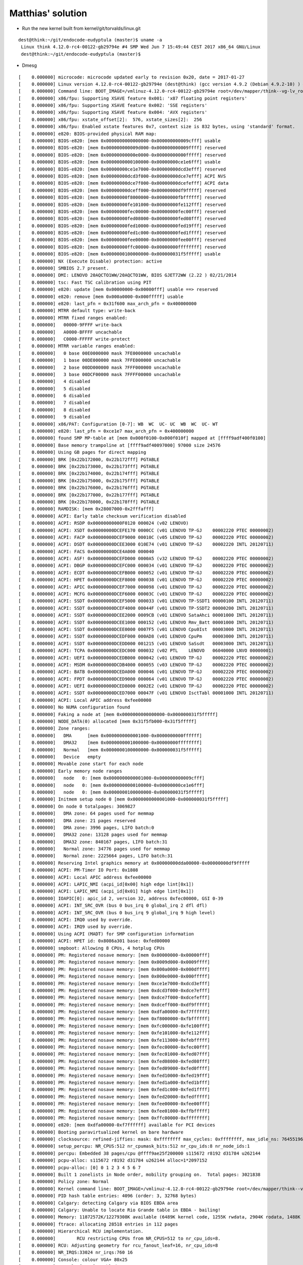 Matthias' solution
------------------

* Run the new kernel built from  kernel/git/torvalds/linux.git

::

  dest@think:~/git/endocode-eudyptula (master)$ uname -a
   Linux think 4.12.0-rc4-00122-gb29794e #4 SMP Wed Jun 7 15:49:44 CEST 2017 x86_64 GNU/Linux
   dest@think:~/git/endocode-eudyptula (master)$


* Dmesg

::

  [    0.000000] microcode: microcode updated early to revision 0x20, date = 2017-01-27
  [    0.000000] Linux version 4.12.0-rc4-00122-gb29794e (dest@think) (gcc version 4.9.2 (Debian 4.9.2-10) ) #4 SMP Wed Jun 7 15:49:44 CEST 2017
  [    0.000000] Command line: BOOT_IMAGE=/vmlinuz-4.12.0-rc4-00122-gb29794e root=/dev/mapper/think--vg-lv_root ro cgroup_enable=memory acpi_osi=Linux acpi_backlight=vendor
  [    0.000000] x86/fpu: Supporting XSAVE feature 0x001: 'x87 floating point registers'
  [    0.000000] x86/fpu: Supporting XSAVE feature 0x002: 'SSE registers'
  [    0.000000] x86/fpu: Supporting XSAVE feature 0x004: 'AVX registers'
  [    0.000000] x86/fpu: xstate_offset[2]:  576, xstate_sizes[2]:  256
  [    0.000000] x86/fpu: Enabled xstate features 0x7, context size is 832 bytes, using 'standard' format.
  [    0.000000] e820: BIOS-provided physical RAM map:
  [    0.000000] BIOS-e820: [mem 0x0000000000000000-0x000000000009cfff] usable
  [    0.000000] BIOS-e820: [mem 0x000000000009d000-0x000000000009ffff] reserved
  [    0.000000] BIOS-e820: [mem 0x00000000000e0000-0x00000000000fffff] reserved
  [    0.000000] BIOS-e820: [mem 0x0000000000100000-0x00000000ce1e6fff] usable
  [    0.000000] BIOS-e820: [mem 0x00000000ce1e7000-0x00000000dcd3efff] reserved
  [    0.000000] BIOS-e820: [mem 0x00000000dcd3f000-0x00000000dce7efff] ACPI NVS
  [    0.000000] BIOS-e820: [mem 0x00000000dce7f000-0x00000000dcefefff] ACPI data
  [    0.000000] BIOS-e820: [mem 0x00000000dceff000-0x00000000df9fffff] reserved
  [    0.000000] BIOS-e820: [mem 0x00000000f8000000-0x00000000fbffffff] reserved
  [    0.000000] BIOS-e820: [mem 0x00000000fe101000-0x00000000fe112fff] reserved
  [    0.000000] BIOS-e820: [mem 0x00000000fec00000-0x00000000fec00fff] reserved
  [    0.000000] BIOS-e820: [mem 0x00000000fed08000-0x00000000fed08fff] reserved
  [    0.000000] BIOS-e820: [mem 0x00000000fed10000-0x00000000fed19fff] reserved
  [    0.000000] BIOS-e820: [mem 0x00000000fed1c000-0x00000000fed1ffff] reserved
  [    0.000000] BIOS-e820: [mem 0x00000000fee00000-0x00000000fee00fff] reserved
  [    0.000000] BIOS-e820: [mem 0x00000000ffc00000-0x00000000ffffffff] reserved
  [    0.000000] BIOS-e820: [mem 0x0000000100000000-0x000000031f5fffff] usable
  [    0.000000] NX (Execute Disable) protection: active
  [    0.000000] SMBIOS 2.7 present.
  [    0.000000] DMI: LENOVO 20AQCTO1WW/20AQCTO1WW, BIOS GJET72WW (2.22 ) 02/21/2014
  [    0.000000] tsc: Fast TSC calibration using PIT
  [    0.000000] e820: update [mem 0x00000000-0x00000fff] usable ==> reserved
  [    0.000000] e820: remove [mem 0x000a0000-0x000fffff] usable
  [    0.000000] e820: last_pfn = 0x31f600 max_arch_pfn = 0x400000000
  [    0.000000] MTRR default type: write-back
  [    0.000000] MTRR fixed ranges enabled:
  [    0.000000]   00000-9FFFF write-back
  [    0.000000]   A0000-BFFFF uncachable
  [    0.000000]   C0000-FFFFF write-protect
  [    0.000000] MTRR variable ranges enabled:
  [    0.000000]   0 base 00E0000000 mask 7FE0000000 uncachable
  [    0.000000]   1 base 00DE000000 mask 7FFE000000 uncachable
  [    0.000000]   2 base 00DD000000 mask 7FFF000000 uncachable
  [    0.000000]   3 base 00DCF00000 mask 7FFFF00000 uncachable
  [    0.000000]   4 disabled
  [    0.000000]   5 disabled
  [    0.000000]   6 disabled
  [    0.000000]   7 disabled
  [    0.000000]   8 disabled
  [    0.000000]   9 disabled
  [    0.000000] x86/PAT: Configuration [0-7]: WB  WC  UC- UC  WB  WC  UC- WT
  [    0.000000] e820: last_pfn = 0xce1e7 max_arch_pfn = 0x400000000
  [    0.000000] found SMP MP-table at [mem 0x000f0100-0x000f010f] mapped at [ffff9adf400f0100]
  [    0.000000] Base memory trampoline at [ffff9adf40097000] 97000 size 24576
  [    0.000000] Using GB pages for direct mapping
  [    0.000000] BRK [0x22b172000, 0x22b172fff] PGTABLE
  [    0.000000] BRK [0x22b173000, 0x22b173fff] PGTABLE
  [    0.000000] BRK [0x22b174000, 0x22b174fff] PGTABLE
  [    0.000000] BRK [0x22b175000, 0x22b175fff] PGTABLE
  [    0.000000] BRK [0x22b176000, 0x22b176fff] PGTABLE
  [    0.000000] BRK [0x22b177000, 0x22b177fff] PGTABLE
  [    0.000000] BRK [0x22b178000, 0x22b178fff] PGTABLE
  [    0.000000] RAMDISK: [mem 0x28007000-0x2fffafff]
  [    0.000000] ACPI: Early table checksum verification disabled
  [    0.000000] ACPI: RSDP 0x00000000000F0120 000024 (v02 LENOVO)
  [    0.000000] ACPI: XSDT 0x00000000DCEFE170 0000CC (v01 LENOVO TP-GJ    00002220 PTEC 00000002)
  [    0.000000] ACPI: FACP 0x00000000DCEF9000 00010C (v05 LENOVO TP-GJ    00002220 PTEC 00000002)
  [    0.000000] ACPI: DSDT 0x00000000DCEE3000 010E74 (v01 LENOVO TP-GJ    00002220 INTL 20120711)
  [    0.000000] ACPI: FACS 0x00000000DCE4A000 000040
  [    0.000000] ACPI: ASF! 0x00000000DCEFD000 0000A5 (v32 LENOVO TP-GJ    00002220 PTEC 00000002)
  [    0.000000] ACPI: DBGP 0x00000000DCEFC000 000034 (v01 LENOVO TP-GJ    00002220 PTEC 00000002)
  [    0.000000] ACPI: ECDT 0x00000000DCEFB000 000052 (v01 LENOVO TP-GJ    00002220 PTEC 00000002)
  [    0.000000] ACPI: HPET 0x00000000DCEF8000 000038 (v01 LENOVO TP-GJ    00002220 PTEC 00000002)
  [    0.000000] ACPI: APIC 0x00000000DCEF7000 000098 (v01 LENOVO TP-GJ    00002220 PTEC 00000002)
  [    0.000000] ACPI: MCFG 0x00000000DCEF6000 00003C (v01 LENOVO TP-GJ    00002220 PTEC 00000002)
  [    0.000000] ACPI: SSDT 0x00000000DCEF5000 000033 (v01 LENOVO TP-SSDT1 00000100 INTL 20120711)
  [    0.000000] ACPI: SSDT 0x00000000DCEF4000 00044F (v01 LENOVO TP-SSDT2 00000200 INTL 20120711)
  [    0.000000] ACPI: SSDT 0x00000000DCEE2000 0009CB (v01 LENOVO SataAhci 00001000 INTL 20120711)
  [    0.000000] ACPI: SSDT 0x00000000DCEE1000 000152 (v01 LENOVO Rmv_Batt 00001000 INTL 20120711)
  [    0.000000] ACPI: SSDT 0x00000000DCEE0000 0007F5 (v01 LENOVO Cpu0Ist  00003000 INTL 20120711)
  [    0.000000] ACPI: SSDT 0x00000000DCEDF000 000AD8 (v01 LENOVO CpuPm    00003000 INTL 20120711)
  [    0.000000] ACPI: SSDT 0x00000000DCEDD000 001215 (v01 LENOVO SaSsdt   00003000 INTL 20120711)
  [    0.000000] ACPI: TCPA 0x00000000DCEDC000 000032 (v02 PTL    LENOVO   06040000 LNVO 00000001)
  [    0.000000] ACPI: UEFI 0x00000000DCEDB000 000042 (v01 LENOVO TP-GJ    00002220 PTEC 00000002)
  [    0.000000] ACPI: MSDM 0x00000000DCDB4000 000055 (v03 LENOVO TP-GJ    00002220 PTEC 00000002)
  [    0.000000] ACPI: BATB 0x00000000DCEDA000 000046 (v01 LENOVO TP-GJ    00002220 PTEC 00000002)
  [    0.000000] ACPI: FPDT 0x00000000DCED9000 000064 (v01 LENOVO TP-GJ    00002220 PTEC 00000002)
  [    0.000000] ACPI: UEFI 0x00000000DCED8000 0002E2 (v01 LENOVO TP-GJ    00002220 PTEC 00000002)
  [    0.000000] ACPI: SSDT 0x00000000DCED7000 00047F (v01 LENOVO IsctTabl 00001000 INTL 20120711)
  [    0.000000] ACPI: Local APIC address 0xfee00000
  [    0.000000] No NUMA configuration found
  [    0.000000] Faking a node at [mem 0x0000000000000000-0x000000031f5fffff]
  [    0.000000] NODE_DATA(0) allocated [mem 0x31f5fb000-0x31f5fffff]
  [    0.000000] Zone ranges:
  [    0.000000]   DMA      [mem 0x0000000000001000-0x0000000000ffffff]
  [    0.000000]   DMA32    [mem 0x0000000001000000-0x00000000ffffffff]
  [    0.000000]   Normal   [mem 0x0000000100000000-0x000000031f5fffff]
  [    0.000000]   Device   empty
  [    0.000000] Movable zone start for each node
  [    0.000000] Early memory node ranges
  [    0.000000]   node   0: [mem 0x0000000000001000-0x000000000009cfff]
  [    0.000000]   node   0: [mem 0x0000000000100000-0x00000000ce1e6fff]
  [    0.000000]   node   0: [mem 0x0000000100000000-0x000000031f5fffff]
  [    0.000000] Initmem setup node 0 [mem 0x0000000000001000-0x000000031f5fffff]
  [    0.000000] On node 0 totalpages: 3069827
  [    0.000000]   DMA zone: 64 pages used for memmap
  [    0.000000]   DMA zone: 21 pages reserved
  [    0.000000]   DMA zone: 3996 pages, LIFO batch:0
  [    0.000000]   DMA32 zone: 13128 pages used for memmap
  [    0.000000]   DMA32 zone: 840167 pages, LIFO batch:31
  [    0.000000]   Normal zone: 34776 pages used for memmap
  [    0.000000]   Normal zone: 2225664 pages, LIFO batch:31
  [    0.000000] Reserving Intel graphics memory at 0x00000000dda00000-0x00000000df9fffff
  [    0.000000] ACPI: PM-Timer IO Port: 0x1808
  [    0.000000] ACPI: Local APIC address 0xfee00000
  [    0.000000] ACPI: LAPIC_NMI (acpi_id[0x00] high edge lint[0x1])
  [    0.000000] ACPI: LAPIC_NMI (acpi_id[0x01] high edge lint[0x1])
  [    0.000000] IOAPIC[0]: apic_id 2, version 32, address 0xfec00000, GSI 0-39
  [    0.000000] ACPI: INT_SRC_OVR (bus 0 bus_irq 0 global_irq 2 dfl dfl)
  [    0.000000] ACPI: INT_SRC_OVR (bus 0 bus_irq 9 global_irq 9 high level)
  [    0.000000] ACPI: IRQ0 used by override.
  [    0.000000] ACPI: IRQ9 used by override.
  [    0.000000] Using ACPI (MADT) for SMP configuration information
  [    0.000000] ACPI: HPET id: 0x8086a301 base: 0xfed00000
  [    0.000000] smpboot: Allowing 8 CPUs, 4 hotplug CPUs
  [    0.000000] PM: Registered nosave memory: [mem 0x00000000-0x00000fff]
  [    0.000000] PM: Registered nosave memory: [mem 0x0009d000-0x0009ffff]
  [    0.000000] PM: Registered nosave memory: [mem 0x000a0000-0x000dffff]
  [    0.000000] PM: Registered nosave memory: [mem 0x000e0000-0x000fffff]
  [    0.000000] PM: Registered nosave memory: [mem 0xce1e7000-0xdcd3efff]
  [    0.000000] PM: Registered nosave memory: [mem 0xdcd3f000-0xdce7efff]
  [    0.000000] PM: Registered nosave memory: [mem 0xdce7f000-0xdcefefff]
  [    0.000000] PM: Registered nosave memory: [mem 0xdceff000-0xdf9fffff]
  [    0.000000] PM: Registered nosave memory: [mem 0xdfa00000-0xf7ffffff]
  [    0.000000] PM: Registered nosave memory: [mem 0xf8000000-0xfbffffff]
  [    0.000000] PM: Registered nosave memory: [mem 0xfc000000-0xfe100fff]
  [    0.000000] PM: Registered nosave memory: [mem 0xfe101000-0xfe112fff]
  [    0.000000] PM: Registered nosave memory: [mem 0xfe113000-0xfebfffff]
  [    0.000000] PM: Registered nosave memory: [mem 0xfec00000-0xfec00fff]
  [    0.000000] PM: Registered nosave memory: [mem 0xfec01000-0xfed07fff]
  [    0.000000] PM: Registered nosave memory: [mem 0xfed08000-0xfed08fff]
  [    0.000000] PM: Registered nosave memory: [mem 0xfed09000-0xfed0ffff]
  [    0.000000] PM: Registered nosave memory: [mem 0xfed10000-0xfed19fff]
  [    0.000000] PM: Registered nosave memory: [mem 0xfed1a000-0xfed1bfff]
  [    0.000000] PM: Registered nosave memory: [mem 0xfed1c000-0xfed1ffff]
  [    0.000000] PM: Registered nosave memory: [mem 0xfed20000-0xfedfffff]
  [    0.000000] PM: Registered nosave memory: [mem 0xfee00000-0xfee00fff]
  [    0.000000] PM: Registered nosave memory: [mem 0xfee01000-0xffbfffff]
  [    0.000000] PM: Registered nosave memory: [mem 0xffc00000-0xffffffff]
  [    0.000000] e820: [mem 0xdfa00000-0xf7ffffff] available for PCI devices
  [    0.000000] Booting paravirtualized kernel on bare hardware
  [    0.000000] clocksource: refined-jiffies: mask: 0xffffffff max_cycles: 0xffffffff, max_idle_ns: 7645519600211568 ns
  [    0.000000] setup_percpu: NR_CPUS:512 nr_cpumask_bits:512 nr_cpu_ids:8 nr_node_ids:1
  [    0.000000] percpu: Embedded 38 pages/cpu @ffff9ae25f200000 s115672 r8192 d31784 u262144
  [    0.000000] pcpu-alloc: s115672 r8192 d31784 u262144 alloc=1*2097152
  [    0.000000] pcpu-alloc: [0] 0 1 2 3 4 5 6 7
  [    0.000000] Built 1 zonelists in Node order, mobility grouping on.  Total pages: 3021838
  [    0.000000] Policy zone: Normal
  [    0.000000] Kernel command line: BOOT_IMAGE=/vmlinuz-4.12.0-rc4-00122-gb29794e root=/dev/mapper/think--vg-lv_root ro cgroup_enable=memory acpi_osi=Linux acpi_backlight=vendor
  [    0.000000] PID hash table entries: 4096 (order: 3, 32768 bytes)
  [    0.000000] Calgary: detecting Calgary via BIOS EBDA area
  [    0.000000] Calgary: Unable to locate Rio Grande table in EBDA - bailing!
  [    0.000000] Memory: 11872572K/12279308K available (6489K kernel code, 1255K rwdata, 2904K rodata, 1488K init, 692K bss, 406736K reserved, 0K cma-reserved)
  [    0.000000] ftrace: allocating 28518 entries in 112 pages
  [    0.000000] Hierarchical RCU implementation.
  [    0.000000] 	RCU restricting CPUs from NR_CPUS=512 to nr_cpu_ids=8.
  [    0.000000] RCU: Adjusting geometry for rcu_fanout_leaf=16, nr_cpu_ids=8
  [    0.000000] NR_IRQS:33024 nr_irqs:760 16
  [    0.000000] Console: colour VGA+ 80x25
  [    0.000000] console [tty0] enabled
  [    0.000000] clocksource: hpet: mask: 0xffffffff max_cycles: 0xffffffff, max_idle_ns: 133484882848 ns
  [    0.000000] hpet clockevent registered
  [    0.000000] tsc: Fast TSC calibration using PIT
  [    0.004000] tsc: Detected 2294.633 MHz processor
  [    0.004000] Calibrating delay loop (skipped), value calculated using timer frequency.. 4589.26 BogoMIPS (lpj=9178532)
  [    0.004000] pid_max: default: 32768 minimum: 301
  [    0.004000] ACPI: Core revision 20170303
  [    0.037397] ACPI: 9 ACPI AML tables successfully acquired and loaded
  [    0.037597] Security Framework initialized
  [    0.037684] Yama: becoming mindful.
  [    0.037776] AppArmor: AppArmor disabled by boot time parameter
  [    0.039886] Dentry cache hash table entries: 2097152 (order: 12, 16777216 bytes)
  [    0.049103] Inode-cache hash table entries: 1048576 (order: 11, 8388608 bytes)
  [    0.052891] Mount-cache hash table entries: 32768 (order: 6, 262144 bytes)
  [    0.053020] Mountpoint-cache hash table entries: 32768 (order: 6, 262144 bytes)
  [    0.053715] CPU: Physical Processor ID: 0
  [    0.053800] CPU: Processor Core ID: 0
  [    0.053891] ENERGY_PERF_BIAS: Set to 'normal', was 'performance'
  [    0.053981] ENERGY_PERF_BIAS: View and update with x86_energy_perf_policy(8)
  [    0.054083] mce: CPU supports 7 MCE banks
  [    0.054186] CPU0: Thermal monitoring enabled (TM1)
  [    0.054300] process: using mwait in idle threads
  [    0.054390] Last level iTLB entries: 4KB 1024, 2MB 1024, 4MB 1024
  [    0.054482] Last level dTLB entries: 4KB 1024, 2MB 1024, 4MB 1024, 1GB 4
  [    0.056630] Freeing SMP alternatives memory: 24K
  [    0.059757] smpboot: Max logical packages: 4
  [    0.060516] ..TIMER: vector=0x30 apic1=0 pin1=2 apic2=-1 pin2=-1
  [    0.100310] TSC deadline timer enabled
  [    0.100315] smpboot: CPU0: Intel(R) Core(TM) i5-4200U CPU @ 1.60GHz (family: 0x6, model: 0x45, stepping: 0x1)
  [    0.100586] Performance Events: PEBS fmt2+, Haswell events, 16-deep LBR, full-width counters, Intel PMU driver.
  [    0.100810] ... version:                3
  [    0.100893] ... bit width:              48
  [    0.100977] ... generic registers:      4
  [    0.102363] ... value mask:             0000ffffffffffff
  [    0.102452] ... max period:             00007fffffffffff
  [    0.102540] ... fixed-purpose events:   3
  [    0.102623] ... event mask:             000000070000000f
  [    0.103978] NMI watchdog: enabled on all CPUs, permanently consumes one hw-PMU counter.
  [    0.104000] smp: Bringing up secondary CPUs ...
  [    0.104103] x86: Booting SMP configuration:
  [    0.104189] .... node  #0, CPUs:      #1 #2 #3
  [    0.352092] smp: Brought up 1 node, 4 CPUs
  [    0.352182] smpboot: Total of 4 processors activated (18366.88 BogoMIPS)
  [    0.356288] sched_clock: Marking stable (356000000, 0)->(356758583, -758583)
  [    0.357008] devtmpfs: initialized
  [    0.357210] x86/mm: Memory block size: 128MB
  [    0.367126] PM: Registering ACPI NVS region [mem 0xdcd3f000-0xdce7efff] (1310720 bytes)
  [    0.367426] clocksource: jiffies: mask: 0xffffffff max_cycles: 0xffffffff, max_idle_ns: 7645041785100000 ns
  [    0.367579] futex hash table entries: 2048 (order: 5, 131072 bytes)
  [    0.367806] pinctrl core: initialized pinctrl subsystem
  [    0.368160] NET: Registered protocol family 16
  [    0.368680] cpuidle: using governor ladder
  [    0.368847] cpuidle: using governor menu
  [    0.368935] PCCT header not found.
  [    0.369087] ACPI FADT declares the system doesn't support PCIe ASPM, so disable it
  [    0.369208] ACPI: bus type PCI registered
  [    0.369293] acpiphp: ACPI Hot Plug PCI Controller Driver version: 0.5
  [    0.369673] PCI: MMCONFIG for domain 0000 [bus 00-3f] at [mem 0xf8000000-0xfbffffff] (base 0xf8000000)
  [    0.369819] PCI: MMCONFIG at [mem 0xf8000000-0xfbffffff] reserved in E820
  [    0.369923] PCI: Using configuration type 1 for base access
  [    0.370112] core: PMU erratum BJ122, BV98, HSD29 worked around, HT is on
  [    0.372543] HugeTLB registered 1 GB page size, pre-allocated 0 pages
  [    0.372638] HugeTLB registered 2 MB page size, pre-allocated 0 pages
  [    0.373286] ACPI: Added _OSI(Module Device)
  [    0.373373] ACPI: Added _OSI(Processor Device)
  [    0.373459] ACPI: Added _OSI(3.0 _SCP Extensions)
  [    0.373546] ACPI: Added _OSI(Processor Aggregator Device)
  [    0.373635] ACPI: Added _OSI(Linux)
  [    0.373733] ACPI : EC: EC started
  [    0.373814] ACPI : EC: interrupt blocked
  [    0.375932] ACPI: \: Used as first EC
  [    0.376018] ACPI: \: GPE=0x25, EC_CMD/EC_SC=0x66, EC_DATA=0x62
  [    0.376122] ACPI: \: Used as boot ECDT EC to handle transactions
  [    0.385999] ACPI: [Firmware Bug]: BIOS _OSI(Linux) query honored via cmdline
  [    0.396173] ACPI Error: Needed type [Reference], found [Integer] ffff9ae250e4b288 (20170303/exresop-103)
  [    0.396311] ACPI Exception: AE_AML_OPERAND_TYPE, While resolving operands for [OpcodeName unavailable] (20170303/dswexec-461)
  [    0.396451] ACPI Error: Method parse/execution failed [\_PR.CPU0._PDC] (Node ffff9ae252d57640), AE_AML_OPERAND_TYPE (20170303/psparse-543)
  [    0.397232] ACPI: Dynamic OEM Table Load:
  [    0.397338] ACPI: SSDT 0xFFFF9AE250E4A000 0005AA (v01 PmRef  ApIst    00003000 INTL 20120711)
  [    0.398476] ACPI: Dynamic OEM Table Load:
  [    0.398576] ACPI: SSDT 0xFFFF9AE250DFC400 000119 (v01 PmRef  ApCst    00003000 INTL 20120711)
  [    0.400926] ACPI : EC: EC stopped
  [    0.401011] ACPI : EC: EC started
  [    0.401093] ACPI : EC: interrupt blocked
  [    0.401541] ACPI: \_SB_.PCI0.LPC_.EC__: Used as first EC
  [    0.401632] ACPI: \_SB_.PCI0.LPC_.EC__: GPE=0x25, EC_CMD/EC_SC=0x66, EC_DATA=0x62
  [    0.401754] ACPI: \_SB_.PCI0.LPC_.EC__: Used as boot DSDT EC to handle transactions
  [    0.401874] ACPI: Interpreter enabled
  [    0.402010] ACPI: (supports S0 S3 S4 S5)
  [    0.402095] ACPI: Using IOAPIC for interrupt routing
  [    0.402236] PCI: Using host bridge windows from ACPI; if necessary, use "pci=nocrs" and report a bug
  [    0.409308] ACPI: Power Resource [PUBS] (on)
  [    0.410628] acpi PNP0C0A:01: ACPI dock station (docks/bays count: 1)
  [    0.411188] ACPI: Power Resource [NVP3] (on)
  [    0.411338] ACPI: Power Resource [NVP2] (on)
  [    0.419077] ACPI: PCI Interrupt Link [LNKA] (IRQs 3 4 5 6 7 9 10 *11)
  [    0.419376] ACPI: PCI Interrupt Link [LNKB] (IRQs 3 4 5 6 7 *9 10 11)
  [    0.419664] ACPI: PCI Interrupt Link [LNKC] (IRQs 3 4 5 6 7 9 *10 11)
  [    0.419950] ACPI: PCI Interrupt Link [LNKD] (IRQs 3 4 5 *6 7 9 10 11)
  [    0.420249] ACPI: PCI Interrupt Link [LNKE] (IRQs 3 4 5 6 7 9 10 *11)
  [    0.420491] ACPI: PCI Interrupt Link [LNKF] (IRQs 3 4 5 6 7 9 10 11) *0, disabled.
  [    0.420805] ACPI: PCI Interrupt Link [LNKG] (IRQs 3 4 5 6 7 9 *10 11)
  [    0.421089] ACPI: PCI Interrupt Link [LNKH] (IRQs 3 4 5 6 *7 9 10 11)
  [    0.421400] ACPI: PCI Root Bridge [PCI0] (domain 0000 [bus 00-3f])
  [    0.421499] acpi PNP0A08:00: _OSC: OS supports [ExtendedConfig ASPM ClockPM Segments MSI]
  [    0.421923] acpi PNP0A08:00: _OSC: platform does not support [PCIeCapability]
  [    0.422149] acpi PNP0A08:00: _OSC: not requesting control; platform does not support [PCIeCapability]
  [    0.422277] acpi PNP0A08:00: _OSC: OS requested [PCIeHotplug PME AER PCIeCapability]
  [    0.422400] acpi PNP0A08:00: _OSC: platform willing to grant [PCIeHotplug PME AER]
  [    0.422521] acpi PNP0A08:00: _OSC failed (AE_SUPPORT); disabling ASPM
  [    0.422992] PCI host bridge to bus 0000:00
  [    0.423081] pci_bus 0000:00: root bus resource [io  0x0000-0x0cf7 window]
  [    0.423176] pci_bus 0000:00: root bus resource [io  0x0d00-0xffff window]
  [    0.423271] pci_bus 0000:00: root bus resource [mem 0x000a0000-0x000bffff window]
  [    0.423393] pci_bus 0000:00: root bus resource [mem 0xdfa00000-0xfebfffff window]
  [    0.423514] pci_bus 0000:00: root bus resource [mem 0xfed40000-0xfed4bfff window]
  [    0.423635] pci_bus 0000:00: root bus resource [bus 00-3f]
  [    0.423739] pci 0000:00:00.0: [8086:0a04] type 00 class 0x060000
  [    0.423932] pci 0000:00:02.0: [8086:0a16] type 00 class 0x030000
  [    0.423956] pci 0000:00:02.0: reg 0x10: [mem 0xf0000000-0xf03fffff 64bit]
  [    0.423971] pci 0000:00:02.0: reg 0x18: [mem 0xe0000000-0xefffffff 64bit pref]
  [    0.423982] pci 0000:00:02.0: reg 0x20: [io  0x3000-0x303f]
  [    0.424179] pci 0000:00:03.0: [8086:0a0c] type 00 class 0x040300
  [    0.424200] pci 0000:00:03.0: reg 0x10: [mem 0xf0630000-0xf0633fff 64bit]
  [    0.424424] pci 0000:00:14.0: [8086:9c31] type 00 class 0x0c0330
  [    0.424451] pci 0000:00:14.0: reg 0x10: [mem 0xf0620000-0xf062ffff 64bit]
  [    0.424549] pci 0000:00:14.0: PME# supported from D3hot D3cold
  [    0.424625] pci 0000:00:14.0: System wakeup disabled by ACPI
  [    0.424784] pci 0000:00:16.0: [8086:9c3a] type 00 class 0x078000
  [    0.424813] pci 0000:00:16.0: reg 0x10: [mem 0xf0639000-0xf063901f 64bit]
  [    0.424920] pci 0000:00:16.0: PME# supported from D0 D3hot D3cold
  [    0.425058] pci 0000:00:19.0: [8086:1559] type 00 class 0x020000
  [    0.425081] pci 0000:00:19.0: reg 0x10: [mem 0xf0600000-0xf061ffff]
  [    0.425094] pci 0000:00:19.0: reg 0x14: [mem 0xf063e000-0xf063efff]
  [    0.425107] pci 0000:00:19.0: reg 0x18: [io  0x3080-0x309f]
  [    0.425198] pci 0000:00:19.0: PME# supported from D0 D3hot D3cold
  [    0.425273] pci 0000:00:19.0: System wakeup disabled by ACPI
  [    0.425431] pci 0000:00:1b.0: [8086:9c20] type 00 class 0x040300
  [    0.425457] pci 0000:00:1b.0: reg 0x10: [mem 0xf0634000-0xf0637fff 64bit]
  [    0.425566] pci 0000:00:1b.0: PME# supported from D0 D3hot D3cold
  [    0.425701] pci 0000:00:1c.0: [8086:9c1a] type 01 class 0x060400
  [    0.425808] pci 0000:00:1c.0: PME# supported from D0 D3hot D3cold
  [    0.426057] pci 0000:00:1c.1: [8086:9c14] type 01 class 0x060400
  [    0.426171] pci 0000:00:1c.1: PME# supported from D0 D3hot D3cold
  [    0.426341] pci 0000:00:1c.1: System wakeup disabled by ACPI
  [    0.426507] pci 0000:00:1d.0: [8086:9c26] type 00 class 0x0c0320
  [    0.426534] pci 0000:00:1d.0: reg 0x10: [mem 0xf063d000-0xf063d3ff]
  [    0.426662] pci 0000:00:1d.0: PME# supported from D0 D3hot D3cold
  [    0.426740] pci 0000:00:1d.0: System wakeup disabled by ACPI
  [    0.426896] pci 0000:00:1f.0: [8086:9c43] type 00 class 0x060100
  [    0.427176] pci 0000:00:1f.2: [8086:9c03] type 00 class 0x010601
  [    0.427198] pci 0000:00:1f.2: reg 0x10: [io  0x30a8-0x30af]
  [    0.427210] pci 0000:00:1f.2: reg 0x14: [io  0x30b4-0x30b7]
  [    0.427222] pci 0000:00:1f.2: reg 0x18: [io  0x30a0-0x30a7]
  [    0.427234] pci 0000:00:1f.2: reg 0x1c: [io  0x30b0-0x30b3]
  [    0.427246] pci 0000:00:1f.2: reg 0x20: [io  0x3060-0x307f]
  [    0.427258] pci 0000:00:1f.2: reg 0x24: [mem 0xf063c000-0xf063c7ff]
  [    0.427318] pci 0000:00:1f.2: PME# supported from D3hot
  [    0.427447] pci 0000:00:1f.3: [8086:9c22] type 00 class 0x0c0500
  [    0.427470] pci 0000:00:1f.3: reg 0x10: [mem 0xf0638000-0xf06380ff 64bit]
  [    0.427502] pci 0000:00:1f.3: reg 0x20: [io  0xefa0-0xefbf]
  [    0.427776] pci 0000:02:00.0: [10ec:5227] type 00 class 0xff0000
  [    0.427855] pci 0000:02:00.0: reg 0x10: [mem 0xf0500000-0xf0500fff]
  [    0.428356] pci 0000:02:00.0: supports D1 D2
  [    0.428359] pci 0000:02:00.0: PME# supported from D1 D2 D3hot D3cold
  [    0.440183] pci 0000:00:1c.0: PCI bridge to [bus 02]
  [    0.440278] pci 0000:00:1c.0:   bridge window [mem 0xf0500000-0xf05fffff]
  [    0.440571] pci 0000:03:00.0: [8086:08b2] type 00 class 0x028000
  [    0.440730] pci 0000:03:00.0: reg 0x10: [mem 0xf0400000-0xf0401fff 64bit]
  [    0.441150] pci 0000:03:00.0: PME# supported from D0 D3hot D3cold
  [    0.452309] pci 0000:00:1c.1: PCI bridge to [bus 03]
  [    0.452404] pci 0000:00:1c.1:   bridge window [mem 0xf0400000-0xf04fffff]
  [    0.454539] ACPI: Enabled 4 GPEs in block 00 to 7F
  [    0.454813] ACPI : EC: interrupt unblocked
  [    0.454906] ACPI : EC: event unblocked
  [    0.454999] ACPI: \_SB_.PCI0.LPC_.EC__: GPE=0x25, EC_CMD/EC_SC=0x66, EC_DATA=0x62
  [    0.455121] ACPI: \_SB_.PCI0.LPC_.EC__: Used as boot DSDT EC to handle transactions and events
  [    0.455406] pci 0000:00:02.0: vgaarb: setting as boot VGA device
  [    0.455500] pci 0000:00:02.0: vgaarb: VGA device added: decodes=io+mem,owns=io+mem,locks=none
  [    0.455629] pci 0000:00:02.0: vgaarb: bridge control possible
  [    0.455719] vgaarb: loaded
  [    0.455889] EDAC MC: Ver: 3.0.0
  [    0.456502] PCI: Using ACPI for IRQ routing
  [    0.458794] PCI: pci_cache_line_size set to 64 bytes
  [    0.459135] e820: reserve RAM buffer [mem 0x0009d000-0x0009ffff]
  [    0.459138] e820: reserve RAM buffer [mem 0xce1e7000-0xcfffffff]
  [    0.459141] e820: reserve RAM buffer [mem 0x31f600000-0x31fffffff]
  [    0.459475] hpet0: at MMIO 0xfed00000, IRQs 2, 8, 0, 0, 0, 0, 0, 0
  [    0.459579] hpet0: 8 comparators, 64-bit 14.318180 MHz counter
  [    0.461712] clocksource: Switched to clocksource hpet
  [    0.482677] VFS: Disk quotas dquot_6.6.0
  [    0.482810] VFS: Dquot-cache hash table entries: 512 (order 0, 4096 bytes)
  [    0.483089] pnp: PnP ACPI init
  [    0.484162] system 00:00: [mem 0x00000000-0x0009ffff] could not be reserved
  [    0.484261] system 00:00: [mem 0x000c0000-0x000c3fff] could not be reserved
  [    0.484357] system 00:00: [mem 0x000c4000-0x000c7fff] could not be reserved
  [    0.484453] system 00:00: [mem 0x000c8000-0x000cbfff] could not be reserved
  [    0.484549] system 00:00: [mem 0x000cc000-0x000cffff] could not be reserved
  [    0.484645] system 00:00: [mem 0x000d0000-0x000d3fff] has been reserved
  [    0.484740] system 00:00: [mem 0x000d4000-0x000d7fff] has been reserved
  [    0.484834] system 00:00: [mem 0x000d8000-0x000dbfff] has been reserved
  [    0.484929] system 00:00: [mem 0x000dc000-0x000dffff] has been reserved
  [    0.485024] system 00:00: [mem 0x000e0000-0x000e3fff] could not be reserved
  [    0.485120] system 00:00: [mem 0x000e4000-0x000e7fff] could not be reserved
  [    0.485216] system 00:00: [mem 0x000e8000-0x000ebfff] could not be reserved
  [    0.485311] system 00:00: [mem 0x000ec000-0x000effff] could not be reserved
  [    0.485407] system 00:00: [mem 0x000f0000-0x000fffff] could not be reserved
  [    0.485503] system 00:00: [mem 0x00100000-0xdf9fffff] could not be reserved
  [    0.485599] system 00:00: [mem 0xfec00000-0xfed3ffff] could not be reserved
  [    0.485696] system 00:00: [mem 0xfed4c000-0xffffffff] could not be reserved
  [    0.485812] system 00:00: Plug and Play ACPI device, IDs PNP0c01 (active)
  [    0.486039] pnp 00:01: [Firmware Bug]: PNP resource [mem 0xfed10000-0xfed13fff] covers only part of 0000:00:00.0 Intel MCH; extending to [mem 0xfed10000-0xfed17fff]
  [    0.486250] system 00:01: [io  0x1800-0x189f] has been reserved
  [    0.486344] system 00:01: [io  0x0800-0x087f] has been reserved
  [    0.486436] system 00:01: [io  0x0880-0x08ff] has been reserved
  [    0.486529] system 00:01: [io  0x0900-0x097f] has been reserved
  [    0.486621] system 00:01: [io  0x0980-0x09ff] has been reserved
  [    0.486715] system 00:01: [io  0x0a00-0x0a7f] has been reserved
  [    0.486807] system 00:01: [io  0x0a80-0x0aff] has been reserved
  [    0.486899] system 00:01: [io  0x0b00-0x0b7f] has been reserved
  [    0.486991] system 00:01: [io  0x0b80-0x0bff] has been reserved
  [    0.487084] system 00:01: [io  0x15e0-0x15ef] has been reserved
  [    0.487176] system 00:01: [io  0x1600-0x167f] has been reserved
  [    0.487268] system 00:01: [io  0x1640-0x165f] has been reserved
  [    0.487362] system 00:01: [mem 0xf8000000-0xfbffffff] has been reserved
  [    0.487457] system 00:01: [mem 0x00000000-0x00000fff] could not be reserved
  [    0.487553] system 00:01: [mem 0xfed1c000-0xfed1ffff] has been reserved
  [    0.487648] system 00:01: [mem 0xfed10000-0xfed17fff] has been reserved
  [    0.487743] system 00:01: [mem 0xfed18000-0xfed18fff] has been reserved
  [    0.487837] system 00:01: [mem 0xfed19000-0xfed19fff] has been reserved
  [    0.487932] system 00:01: [mem 0xfed45000-0xfed4bfff] has been reserved
  [    0.488029] system 00:01: Plug and Play ACPI device, IDs PNP0c02 (active)
  [    0.488155] pnp 00:02: Plug and Play ACPI device, IDs PNP0b00 (active)
  [    0.488202] pnp 00:03: Plug and Play ACPI device, IDs LEN0071 PNP0303 (active)
  [    0.488245] pnp 00:04: Plug and Play ACPI device, IDs LEN0036 PNP0f13 (active)
  [    0.488345] pnp 00:05: Plug and Play ACPI device, IDs SMO1200 PNP0c31 (active)
  [    0.489064] pnp: PnP ACPI: found 6 devices
  [    0.496940] clocksource: acpi_pm: mask: 0xffffff max_cycles: 0xffffff, max_idle_ns: 2085701024 ns
  [    0.497105] pci 0000:00:1c.0: PCI bridge to [bus 02]
  [    0.497200] pci 0000:00:1c.0:   bridge window [mem 0xf0500000-0xf05fffff]
  [    0.497304] pci 0000:00:1c.1: PCI bridge to [bus 03]
  [    0.497397] pci 0000:00:1c.1:   bridge window [mem 0xf0400000-0xf04fffff]
  [    0.497504] pci_bus 0000:00: resource 4 [io  0x0000-0x0cf7 window]
  [    0.497507] pci_bus 0000:00: resource 5 [io  0x0d00-0xffff window]
  [    0.497510] pci_bus 0000:00: resource 6 [mem 0x000a0000-0x000bffff window]
  [    0.497513] pci_bus 0000:00: resource 7 [mem 0xdfa00000-0xfebfffff window]
  [    0.497516] pci_bus 0000:00: resource 8 [mem 0xfed40000-0xfed4bfff window]
  [    0.497519] pci_bus 0000:02: resource 1 [mem 0xf0500000-0xf05fffff]
  [    0.497522] pci_bus 0000:03: resource 1 [mem 0xf0400000-0xf04fffff]
  [    0.497748] NET: Registered protocol family 2
  [    0.498256] TCP established hash table entries: 131072 (order: 8, 1048576 bytes)
  [    0.500163] TCP bind hash table entries: 65536 (order: 8, 1048576 bytes)
  [    0.500513] TCP: Hash tables configured (established 131072 bind 65536)
  [    0.500702] UDP hash table entries: 8192 (order: 6, 262144 bytes)
  [    0.500901] UDP-Lite hash table entries: 8192 (order: 6, 262144 bytes)
  [    0.501178] NET: Registered protocol family 1
  [    0.501293] pci 0000:00:02.0: Video device with shadowed ROM at [mem 0x000c0000-0x000dffff]
  [    0.502258] PCI: CLS 64 bytes, default 64
  [    0.502337] Unpacking initramfs...
  [    6.457944] Freeing initrd memory: 131024K
  [    6.458072] PCI-DMA: Using software bounce buffering for IO (SWIOTLB)
  [    6.458175] software IO TLB [mem 0xca1e7000-0xce1e7000] (64MB) mapped at [ffff9ae00a1e7000-ffff9ae00e1e6fff]
  [    6.458445] RAPL PMU: API unit is 2^-32 Joules, 4 fixed counters, 655360 ms ovfl timer
  [    6.458568] RAPL PMU: hw unit of domain pp0-core 2^-14 Joules
  [    6.458657] RAPL PMU: hw unit of domain package 2^-14 Joules
  [    6.458747] RAPL PMU: hw unit of domain dram 2^-14 Joules
  [    6.458836] RAPL PMU: hw unit of domain pp1-gpu 2^-14 Joules
  [    6.459858] audit: initializing netlink subsys (disabled)
  [    6.460046] audit: type=2000 audit(1497036896.458:1): state=initialized audit_enabled=0 res=1
  [    6.461096] Initialise system trusted keyrings
  [    6.461248] workingset: timestamp_bits=40 max_order=22 bucket_order=0
  [    6.461411] zbud: loaded
  [    6.581422] Key type asymmetric registered
  [    6.581511] Asymmetric key parser 'x509' registered
  [    6.581625] Block layer SCSI generic (bsg) driver version 0.4 loaded (major 250)
  [    6.581802] io scheduler noop registered
  [    6.581907] io scheduler deadline registered
  [    6.582009] io scheduler cfq registered (default)
  [    6.582096] io scheduler mq-deadline registered
  [    6.582182] io scheduler kyber registered
  [    6.582922] intel_idle: MWAIT substates: 0x11142120
  [    6.582925] intel_idle: v0.4.1 model 0x45
  [    6.583344] intel_idle: lapic_timer_reliable_states 0xffffffff
  [    6.583652] GHES: HEST is not enabled!
  [    6.583866] Serial: 8250/16550 driver, 4 ports, IRQ sharing enabled
  [    6.584674] Linux agpgart interface v0.103
  [    6.584855] AMD IOMMUv2 driver by Joerg Roedel <jroedel@suse.de>
  [    6.584946] AMD IOMMUv2 functionality not available on this system
  [    6.585692] i8042: PNP: PS/2 Controller [PNP0303:KBD,PNP0f13:MOU] at 0x60,0x64 irq 1,12
  [    6.588070] serio: i8042 KBD port at 0x60,0x64 irq 1
  [    6.588166] serio: i8042 AUX port at 0x60,0x64 irq 12
  [    6.588580] mousedev: PS/2 mouse device common for all mice
  [    6.588740] rtc_cmos 00:02: RTC can wake from S4
  [    6.589102] rtc_cmos 00:02: rtc core: registered rtc_cmos as rtc0
  [    6.589257] rtc_cmos 00:02: alarms up to one month, y3k, 114 bytes nvram, hpet irqs
  [    6.589428] device-mapper: uevent: version 1.0.3
  [    6.589638] device-mapper: ioctl: 4.35.0-ioctl (2016-06-23) initialised: dm-devel@redhat.com
  [    6.589775] intel_pstate: Intel P-state driver initializing
  [    6.590377] ledtrig-cpu: registered to indicate activity on CPUs
  [    6.590579] input: AT Translated Set 2 keyboard as /devices/platform/i8042/serio0/input/input0
  [    6.591756] NET: Registered protocol family 10
  [    6.592272] Segment Routing with IPv6
  [    6.592388] mip6: Mobile IPv6
  [    6.592471] NET: Registered protocol family 17
  [    6.592559] mpls_gso: MPLS GSO support
  [    6.593141] microcode: sig=0x40651, pf=0x40, revision=0x20
  [    6.593371] microcode: Microcode Update Driver: v2.2.
  [    6.593655] registered taskstats version 1
  [    6.593828] Loading compiled-in X.509 certificates
  [    6.593987] zswap: loaded using pool lzo/zbud
  [    6.595037] rtc_cmos 00:02: setting system clock to 2017-06-09 19:34:57 UTC (1497036897)
  [    6.595892] PM: Hibernation image not present or could not be loaded.
  [    6.599286] Freeing unused kernel memory: 1488K
  [    6.599375] Write protecting the kernel read-only data: 12288k
  [    6.600846] Freeing unused kernel memory: 1688K
  [    6.604590] Freeing unused kernel memory: 1192K
  [    6.606019] x86/mm: Checked W+X mappings: passed, no W+X pages found.
  [    6.654742] random: systemd-udevd: uninitialized urandom read (16 bytes read)
  [    6.654879] random: systemd-udevd: uninitialized urandom read (16 bytes read)
  [    6.654966] random: systemd-udevd: uninitialized urandom read (16 bytes read)
  [    6.655040] random: systemd-udevd: uninitialized urandom read (16 bytes read)
  [    6.655119] random: systemd-udevd: uninitialized urandom read (16 bytes read)
  [    6.655570] random: udevadm: uninitialized urandom read (16 bytes read)
  [    6.655663] random: udevadm: uninitialized urandom read (16 bytes read)
  [    6.656599] random: udevadm: uninitialized urandom read (16 bytes read)
  [    6.656703] random: udevadm: uninitialized urandom read (16 bytes read)
  [    6.656776] random: udevadm: uninitialized urandom read (16 bytes read)
  [    6.670038] button: module verification failed: signature and/or required key missing - tainting kernel
  [    6.671708] input: Lid Switch as /devices/LNXSYSTM:00/LNXSYBUS:00/PNP0C0D:00/input/input4
  [    6.683563] (NULL device *): hwmon_device_register() is deprecated. Please convert the driver to use hwmon_device_register_with_info().
  [    6.684119] thermal LNXTHERM:00: registered as thermal_zone0
  [    6.684191] ACPI: Thermal Zone [THM0] (32 C)
  [    6.684776] ACPI: bus type USB registered
  [    6.684877] usbcore: registered new interface driver usbfs
  [    6.684968] usbcore: registered new interface driver hub
  [    6.685067] usbcore: registered new device driver usb
  [    6.688338] xhci_hcd 0000:00:14.0: xHCI Host Controller
  [    6.688430] xhci_hcd 0000:00:14.0: new USB bus registered, assigned bus number 1
  [    6.689601] xhci_hcd 0000:00:14.0: hcc params 0x200077c1 hci version 0x100 quirks 0x0004b810
  [    6.689694] xhci_hcd 0000:00:14.0: cache line size of 64 is not supported
  [    6.689781] SCSI subsystem initialized
  [    6.690024] usb usb1: New USB device found, idVendor=1d6b, idProduct=0002
  [    6.690095] usb usb1: New USB device strings: Mfr=3, Product=2, SerialNumber=1
  [    6.690179] usb usb1: Product: xHCI Host Controller
  [    6.690247] usb usb1: Manufacturer: Linux 4.12.0-rc4-00122-gb29794e xhci-hcd
  [    6.690322] usb usb1: SerialNumber: 0000:00:14.0
  [    6.690659] hub 1-0:1.0: USB hub found
  [    6.690752] hub 1-0:1.0: 9 ports detected
  [    6.692619] libata version 3.00 loaded.
  [    6.693307] xhci_hcd 0000:00:14.0: xHCI Host Controller
  [    6.693380] xhci_hcd 0000:00:14.0: new USB bus registered, assigned bus number 2
  [    6.693512] usb usb2: New USB device found, idVendor=1d6b, idProduct=0003
  [    6.693584] usb usb2: New USB device strings: Mfr=3, Product=2, SerialNumber=1
  [    6.693672] usb usb2: Product: xHCI Host Controller
  [    6.693739] usb usb2: Manufacturer: Linux 4.12.0-rc4-00122-gb29794e xhci-hcd
  [    6.693810] usb usb2: SerialNumber: 0000:00:14.0
  [    6.694004] ACPI: Lid Switch [LID]
  [    6.694138] input: Sleep Button as /devices/LNXSYSTM:00/LNXSYBUS:00/PNP0C0E:00/input/input5
  [    6.694351] hub 2-0:1.0: USB hub found
  [    6.694423] hub 2-0:1.0: 4 ports detected
  [    6.695451] ahci 0000:00:1f.2: version 3.0
  [    6.699436] AVX2 version of gcm_enc/dec engaged.
  [    6.699503] AES CTR mode by8 optimization enabled
  [    6.705672] ahci 0000:00:1f.2: AHCI 0001.0300 32 slots 3 ports 6 Gbps 0x5 impl SATA mode
  [    6.705759] ahci 0000:00:1f.2: flags: 64bit ncq pm led clo only pio slum part deso sadm sds apst
  [    6.705869] ACPI: Sleep Button [SLPB]
  [    6.706025] input: Power Button as /devices/LNXSYSTM:00/LNXPWRBN:00/input/input6
  [    6.706487] wmi: Mapper loaded
  [    6.706685] scsi host0: ahci
  [    6.706848] scsi host1: ahci
  [    6.706981] scsi host2: ahci
  [    6.707103] ata1: SATA max UDMA/133 abar m2048@0xf063c000 port 0xf063c100 irq 41
  [    6.707188] ata2: DUMMY
  [    6.707249] ata3: SATA max UDMA/133 abar m2048@0xf063c000 port 0xf063c200 irq 41
  [    6.729914] ACPI: Power Button [PWRF]
  [    6.748077] [drm] Memory usable by graphics device = 2048M
  [    6.748144] [drm] Replacing VGA console driver
  [    6.748809] Console: switching to colour dummy device 80x25
  [    6.755033] [drm] Supports vblank timestamp caching Rev 2 (21.10.2013).
  [    6.755039] [drm] Driver supports precise vblank timestamp query.
  [    6.755416] i915 0000:00:02.0: vgaarb: changed VGA decodes: olddecodes=io+mem,decodes=io+mem:owns=io+mem
  [    6.763093] [drm] Initialized i915 1.6.0 20170403 for 0000:00:02.0 on minor 0
  [    6.763748] ACPI: Video Device [VID] (multi-head: yes  rom: no  post: no)
  [    6.764231] input: Video Bus as /devices/LNXSYSTM:00/LNXSYBUS:00/PNP0A08:00/LNXVIDEO:00/input/input7
  [    7.017921] usb 1-7: new full-speed USB device number 2 using xhci_hcd
  [    7.021401] ata1: SATA link up 6.0 Gbps (SStatus 133 SControl 300)
  [    7.021440] ata3: SATA link up 6.0 Gbps (SStatus 133 SControl 300)
  [    7.021813] ata3.00: ACPI cmd ef/02:00:00:00:00:a0 (SET FEATURES) succeeded
  [    7.021818] ata3.00: ACPI cmd f5/00:00:00:00:00:a0 (SECURITY FREEZE LOCK) filtered out
  [    7.021905] ata3.00: ACPI cmd ef/10:09:00:00:00:a0 (SET FEATURES) succeeded
  [    7.022339] ata3.00: ATA-9: SanDisk SSD U110 16GB, U21B001, max UDMA/133
  [    7.022350] ata3.00: 31277232 sectors, multi 1: LBA48 NCQ (depth 31/32)
  [    7.022733] ata3.00: ACPI cmd ef/02:00:00:00:00:a0 (SET FEATURES) succeeded
  [    7.022737] ata3.00: ACPI cmd f5/00:00:00:00:00:a0 (SECURITY FREEZE LOCK) filtered out
  [    7.022788] ata3.00: ACPI cmd ef/10:09:00:00:00:a0 (SET FEATURES) succeeded
  [    7.022943] ata3.00: configured for UDMA/133
  [    7.024434] ata1.00: ACPI cmd ef/02:00:00:00:00:a0 (SET FEATURES) succeeded
  [    7.024437] ata1.00: ACPI cmd f5/00:00:00:00:00:a0 (SECURITY FREEZE LOCK) filtered out
  [    7.024595] ata1.00: supports DRM functions and may not be fully accessible
  [    7.025006] ata1.00: NCQ Send/Recv Log not supported
  [    7.025016] ata1.00: ATA-9: Samsung SSD 840 EVO 500GB, EXT0BB6Q, max UDMA/133
  [    7.025023] ata1.00: 976773168 sectors, multi 1: LBA48 NCQ (depth 31/32), AA
  [    7.026446] ata1.00: ACPI cmd ef/02:00:00:00:00:a0 (SET FEATURES) succeeded
  [    7.026448] ata1.00: ACPI cmd f5/00:00:00:00:00:a0 (SECURITY FREEZE LOCK) filtered out
  [    7.026624] ata1.00: supports DRM functions and may not be fully accessible
  [    7.027006] ata1.00: NCQ Send/Recv Log not supported
  [    7.027014] ata1.00: configured for UDMA/133
  [    7.027264] scsi 0:0:0:0: Direct-Access     ATA      Samsung SSD 840  BB6Q PQ: 0 ANSI: 5
  [    7.074883] scsi 2:0:0:0: Direct-Access     ATA      SanDisk SSD U110 001  PQ: 0 ANSI: 5
  [    7.147286] fbcon: inteldrmfb (fb0) is primary device
  [    7.159547] usb 1-7: New USB device found, idVendor=8087, idProduct=07dc
  [    7.159550] usb 1-7: New USB device strings: Mfr=0, Product=0, SerialNumber=0
  [    7.277993] usb 1-8: new high-speed USB device number 3 using xhci_hcd
  [    7.485979] tsc: Refined TSC clocksource calibration: 2294.687 MHz
  [    7.485995] clocksource: tsc: mask: 0xffffffffffffffff max_cycles: 0x21139a22526, max_idle_ns: 440795252169 ns
  [    7.486531] usb 1-8: New USB device found, idVendor=5986, idProduct=026a
  [    7.486535] usb 1-8: New USB device strings: Mfr=1, Product=2, SerialNumber=0
  [    7.486538] usb 1-8: Product: Integrated Camera
  [    7.486540] usb 1-8: Manufacturer: SunplusIT INC.
  [    8.237048] Console: switching to colour frame buffer device 240x67
  [    8.264153] i915 0000:00:02.0: fb0: inteldrmfb frame buffer device
  [    8.284854] sd 0:0:0:0: [sda] 976773168 512-byte logical blocks: (500 GB/466 GiB)
  [    8.284940] sd 2:0:0:0: [sdb] 31277232 512-byte logical blocks: (16.0 GB/14.9 GiB)
  [    8.284949] sd 0:0:0:0: [sda] Write Protect is off
  [    8.284952] sd 0:0:0:0: [sda] Mode Sense: 00 3a 00 00
  [    8.284979] sd 0:0:0:0: [sda] Write cache: enabled, read cache: enabled, doesn't support DPO or FUA
  [    8.285145] sd 2:0:0:0: [sdb] Write Protect is off
  [    8.285190] sd 2:0:0:0: [sdb] Mode Sense: 00 3a 00 00
  [    8.285220] sd 2:0:0:0: [sdb] Write cache: enabled, read cache: enabled, doesn't support DPO or FUA
  [    8.287307]  sda: sda1 sda2 < sda5 >
  [    8.287743] sd 0:0:0:0: [sda] Attached SCSI disk
  [    8.288093]  sdb: sdb1 sdb2 < sdb5 >
  [    8.288516] sd 2:0:0:0: [sdb] Attached SCSI disk
  [    8.510149] clocksource: Switched to clocksource tsc
  [    8.795597] random: fast init done
  [    8.897922] raid6: sse2x1   gen()  8105 MB/s
  [    8.965910] raid6: sse2x1   xor()  6417 MB/s
  [    9.033928] raid6: sse2x2   gen() 10272 MB/s
  [    9.101926] raid6: sse2x2   xor()  7020 MB/s
  [    9.169926] raid6: sse2x4   gen() 11939 MB/s
  [    9.237932] raid6: sse2x4   xor()  8477 MB/s
  [    9.305931] raid6: avx2x1   gen() 15916 MB/s
  [    9.373921] raid6: avx2x1   xor() 12086 MB/s
  [    9.441934] raid6: avx2x2   gen() 18312 MB/s
  [    9.509936] raid6: avx2x2   xor() 12623 MB/s
  [    9.577938] raid6: avx2x4   gen() 21267 MB/s
  [    9.645940] raid6: avx2x4   xor() 15782 MB/s
  [    9.645955] raid6: using algorithm avx2x4 gen() 21267 MB/s
  [    9.645983] raid6: .... xor() 15782 MB/s, rmw enabled
  [    9.645999] raid6: using avx2x2 recovery algorithm
  [    9.646540] async_tx: api initialized (async)
  [    9.646820] xor: automatically using best checksumming function   avx
  [   18.814176] random: crng init done
  [   18.883598] PM: Starting manual resume from disk
  [   18.886684] PM: Hibernation image partition 254:3 present
  [   18.886687] PM: Looking for hibernation image.
  [   18.886925] PM: Image not found (code -22)
  [   18.886927] PM: Hibernation image not present or could not be loaded.
  [   18.890802] PM: Marking nosave pages: [mem 0x00000000-0x00000fff]
  [   18.890804] PM: Marking nosave pages: [mem 0x0009d000-0x000fffff]
  [   18.890808] PM: Marking nosave pages: [mem 0xce1e7000-0xffffffff]
  [   18.891436] PM: Basic memory bitmaps created
  [   18.891982] PM: Basic memory bitmaps freed
  [   18.983482] EXT4-fs (dm-1): mounted filesystem with ordered data mode. Opts: (null)
  [   19.404193] ip_tables: (C) 2000-2006 Netfilter Core Team
  [   19.416318] systemd[1]: systemd 232 running in system mode. (+PAM +AUDIT +SELINUX +IMA +APPARMOR +SMACK +SYSVINIT +UTMP +LIBCRYPTSETUP +GCRYPT +GNUTLS +ACL +XZ +LZ4 +SECCOMP +BLKID +ELFUTILS +KMOD +IDN)
  [   19.417582] systemd[1]: Detected architecture x86-64.
  [   19.422499] systemd[1]: Set hostname to <think>.
